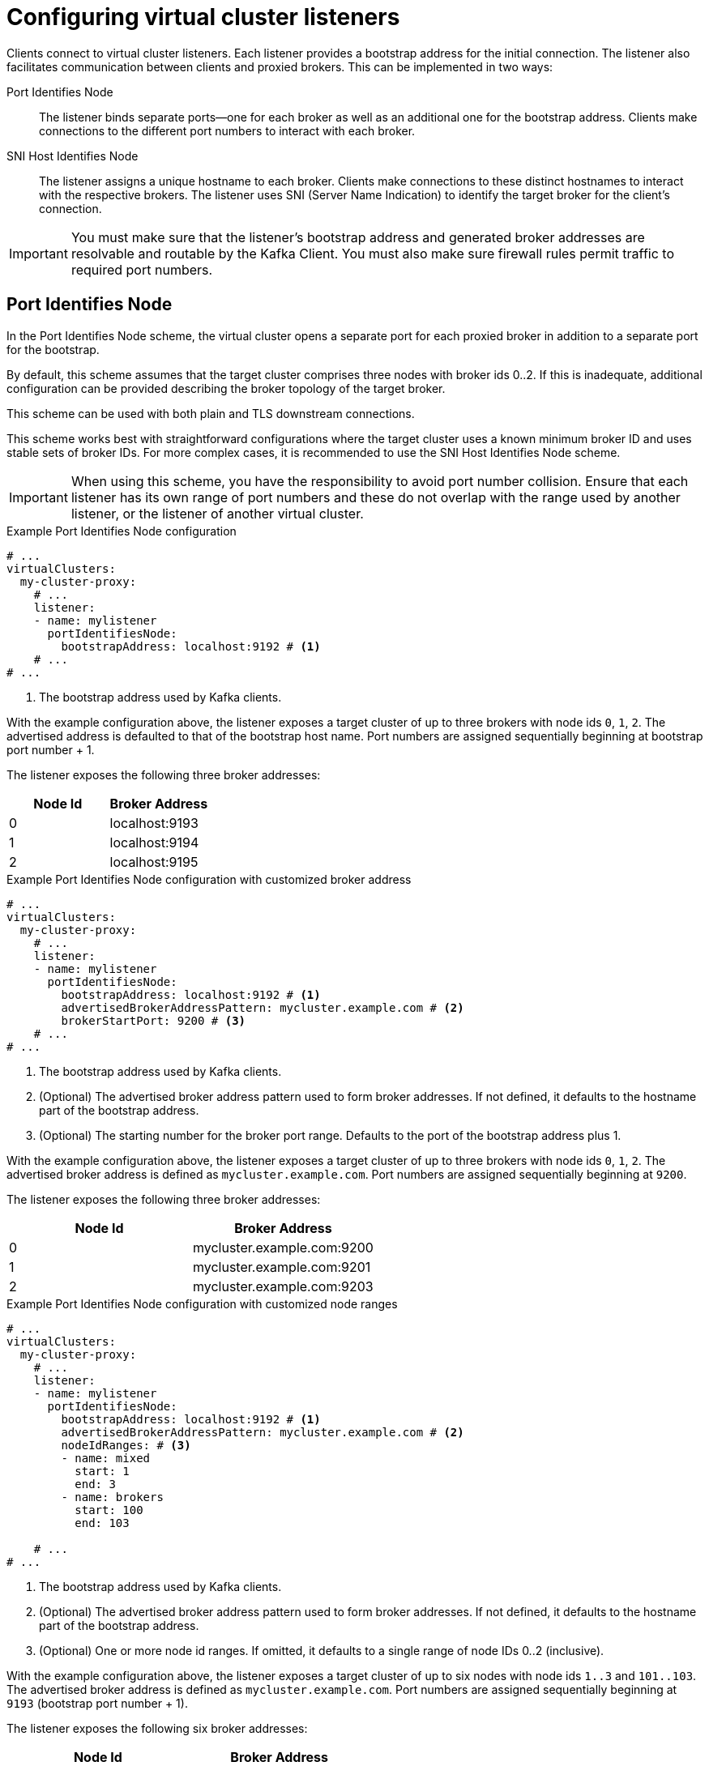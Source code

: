 [id='con-configuring-vc-listeners-{context}']
= Configuring virtual cluster listeners

[role="_abstract"]

Clients connect to virtual cluster listeners. 
Each listener provides a bootstrap address for the initial connection. 
The listener also facilitates communication between clients and proxied brokers. 
This can be implemented in two ways:

Port Identifies Node:: The listener binds separate ports—one for each broker as well as an additional one for the bootstrap address.
Clients make connections to the different port numbers to interact with each broker.
SNI Host Identifies Node:: The listener assigns a unique hostname to each broker.
Clients make connections to these distinct hostnames to interact with the respective brokers.
The listener uses SNI (Server Name Indication) to identify the target broker for the client's connection.

IMPORTANT: You must make sure that the listener's bootstrap address and generated broker addresses are resolvable and routable by the Kafka Client. You must also make sure firewall rules permit traffic to required port numbers.

== Port Identifies Node

In the Port Identifies Node scheme, the virtual cluster opens a separate port for each proxied broker in addition to
a separate port for the bootstrap.

By default, this scheme assumes that the target cluster comprises three nodes with broker ids 0..2. 
If this is inadequate, additional configuration can be provided describing the broker topology of the target broker.

This scheme can be used with both plain and TLS downstream connections.

This scheme works best with straightforward configurations where the target cluster uses a known minimum broker ID and uses stable sets of broker IDs. 
For more complex cases, it is recommended to use the SNI Host Identifies Node scheme.

IMPORTANT: When using this scheme, you have the responsibility to avoid port number collision. Ensure that each listener has its own range of port numbers and these do not overlap with the range used by another listener, or the listener of another virtual cluster.

[id='con-configuring-vc-listeners-port-identifies-node-{context}']
.Example Port Identifies Node configuration

[source,yaml]
----
# ...
virtualClusters:
  my-cluster-proxy:
    # ...
    listener:
    - name: mylistener
      portIdentifiesNode:
        bootstrapAddress: localhost:9192 # <1>
    # ...
# ...
----
<1> The bootstrap address used by Kafka clients.

With the example configuration above, the listener exposes a target cluster of up to three brokers with node ids `0`, `1`, `2`.
The advertised address is defaulted to that of the bootstrap host name. 
Port numbers are assigned sequentially beginning at bootstrap port number + 1.

The listener exposes the following three broker addresses:

|===
|Node Id|Broker Address

|0
|localhost:9193

|1
|localhost:9194

|2
|localhost:9195
|===

.Example Port Identifies Node configuration with customized broker address

[source,yaml]
----
# ...
virtualClusters:
  my-cluster-proxy:
    # ...
    listener:
    - name: mylistener
      portIdentifiesNode:
        bootstrapAddress: localhost:9192 # <1>
        advertisedBrokerAddressPattern: mycluster.example.com # <2>
        brokerStartPort: 9200 # <3>
    # ...
# ...
----
<1> The bootstrap address used by Kafka clients.
<2> (Optional) The advertised broker address pattern used to form broker addresses. If not defined, it defaults to the hostname part of the bootstrap address.
<3> (Optional) The starting number for the broker port range. Defaults to the port of the bootstrap address plus 1.

With the example configuration above, the listener exposes a target cluster of up to three brokers with node ids `0`, `1`, `2`.
The advertised broker address is defined as `mycluster.example.com`.  
Port numbers are assigned sequentially beginning at `9200`.

The listener exposes the following three broker addresses:

|===
|Node Id|Broker Address

|0
|mycluster.example.com:9200

|1
|mycluster.example.com:9201

|2
|mycluster.example.com:9203
|===

.Example Port Identifies Node configuration with customized node ranges

[source,yaml]
----
# ...
virtualClusters:
  my-cluster-proxy:
    # ...
    listener:
    - name: mylistener
      portIdentifiesNode:
        bootstrapAddress: localhost:9192 # <1>
        advertisedBrokerAddressPattern: mycluster.example.com # <2>
        nodeIdRanges: # <3>
        - name: mixed
          start: 1
          end: 3
        - name: brokers
          start: 100
          end: 103

    # ...
# ...
----
<1> The bootstrap address used by Kafka clients.
<2> (Optional) The advertised broker address pattern used to form broker addresses. If not defined, it defaults to the hostname part of the bootstrap address.
<3> (Optional) One or more node id ranges.  If omitted, it defaults to a single range of node IDs 0..2 (inclusive).

With the example configuration above, the listener exposes a target cluster of up to six nodes with node ids `1..3` and `101..103`.
The advertised broker address is defined as `mycluster.example.com`. 
Port numbers are assigned sequentially beginning at `9193` (bootstrap port number + 1).

The listener exposes the following six broker addresses:

|===
|Node Id|Broker Address

|1
|mycluster.example.com:9193

|2
|mycluster.example.com:9194

|3
|mycluster.example.com:9195

|101
|mycluster.example.com:9196

|102
|mycluster.example.com:9197

|103
|mycluster.example.com:9198

|===

The `advertisedBrokerAddressPattern` configuration parameter accepts the `$(nodeId)` replacement token, which is optional.
If included, `$(nodeId)` is replaced by the broker's https://kafka.apache.org/documentation/#brokerconfigs_node.id[`node.id`] (or https://kafka.apache.org/documentation/#brokerconfigs_broker.id[`broker.id`]) in the target cluster.

[id='con-configuring-vc-listeners-snihost-identifies-node-{context}']

== SNI Host Identifies Node

In the SNI Host Identifies Node scheme, unique broker hostnames are used to know where to route the traffic.
As this scheme relies on SNI (Server Name Indication), which is a TLS extension, TLS connections are required. It cannot be used with plain text connections.

In this scheme, you can either share the port across multiple virtual cluster listeners or assign a separate port
for each virtual cluster listener.
However, you cannot use a port that is already assigned to a virtual cluster listener using the Port Identifies Node scheme.

IMPORTANT: When using this scheme, you have the responsibility to make sure that DNS for bootstrap and brokers resolve
to an IP address that is routed to the proxy. Wildcard DNS is one way to achieve this.

.Example SNI Host Identifies Node configuration
[source,yaml]
----
# ...
virtualClusters:
  my-cluster-proxy:
    # ...
    listeners:
    - name: mylistener
      sniHostIdentifiesNode:
        bootstrapAddress: mycluster.example.com:9192 # <1>
        advertisedBrokerAddressPattern: mybroker-$(nodeId).mycluster.example.com <2>
      tls:
         key: ... <3>
    # ...
# ...
----
<1> The bootstrap address used by Kafka clients.
<2> The advertised broker address pattern used to form broker addresses. It must include the placeholder $(nodeId) which
    is substituted for the node ID.
<3> TLS configuration.

With the example configuration above, the listener accepts all traffic on port 9192. 
Any TLS connections received with the SNI of `mycluster.example.com` are routed as bootstrap. 
Any connections received with SNI matching `mybroker-$(nodeId).mycluster.example.com` are routed to the upstream broker with the same node ID.
The configuration exposes a target cluster with any number of brokers. It does not need prior knowledge of the node IDs used by the brokers.

The listener exposes the following broker addresses:

|===
|Node Id|Broker Address

|0
|mybroker-0.mycluster.example.com:9192

|...
|...

|_n_
|mybroker-_n_.mycluster.example.com:9192

|===


.Example SNI Host Identifies Node configuration with customized advertised port
[source,yaml]
----
# ...
virtualClusters:
  my-cluster-proxy:
    # ...
    listeners:
    - name: mylistener
      sniHostIdentifiesNode:
        bootstrapAddress: mycluster.example.com:9192 # <1>
        advertisedBrokerAddressPattern: mybroker-$(nodeId).mycluster.example.com:443 <2>
      tls:
         key: ... <3>
    # ...
# ...
----
<1> The bootstrap address used by Kafka clients.
<2> The advertised broker address pattern and port number used to form broker addresses. It must include the placeholder $(node)
    which will be substituted for the node id.
<3> TLS configuration.

With the example configuration above, Kroxylicious is instructed to listen on port 9192, but advertise brokers of this virtual cluster as
being available on port 443. This feature is useful where a network intermediary (such as another proxy or
load balancer) is port forwarding.

The listener exposes the following broker addresses:

|===
|Node Id|Broker Address

|0
|mybroker-0.mycluster.example.com:443

|...
|...

|_n_
|mybroker-_n_.mycluster.example.com:443

|===

NOTE: Single port operation may have cost advantages when using load balancers of public clouds, as it allows
a single cloud provider load balancer to be shared across all virtual clusters.
